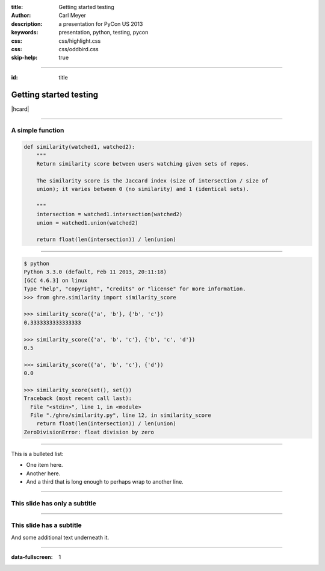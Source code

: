 :title: Getting started testing
:author: Carl Meyer
:description: a presentation for PyCon US 2013
:keywords: presentation, python, testing, pycon
:css: css/highlight.css
:css: css/oddbird.css

:skip-help: true


----


:id: title

Getting started testing
=======================

|hcard|

.. |hcard| raw:: html

  <div class="vcard">
  <img src="images/template/logo.svg" alt="OddBird" class="logo" />
  <h2 class="fn">Carl Meyer</h2>
  <ul class="links">
    <li><a href="http://www.oddbird.net" class="org url">oddbird.net</a></li>
    <li><a href="https://twitter.com/carljm" rel="me">@carljm</a></li>
  </ul>
  </div>

----

A simple function
-----------------

.. code:: python

    def similarity(watched1, watched2):
        """
        Return similarity score between users watching given sets of repos.

        The similarity score is the Jaccard index (size of intersection / size of
        union); it varies between 0 (no similarity) and 1 (identical sets).

        """
        intersection = watched1.intersection(watched2)
        union = watched1.union(watched2)

        return float(len(intersection)) / len(union)


----


.. code:: python

    $ python
    Python 3.3.0 (default, Feb 11 2013, 20:11:18)
    [GCC 4.6.3] on linux
    Type "help", "copyright", "credits" or "license" for more information.
    >>> from ghre.similarity import similarity_score

    >>> similarity_score({'a', 'b'}, {'b', 'c'})
    0.3333333333333333

    >>> similarity_score({'a', 'b', 'c'}, {'b', 'c', 'd'})
    0.5

    >>> similarity_score({'a', 'b', 'c'}, {'d'})
    0.0

    >>> similarity_score(set(), set())
    Traceback (most recent call last):
      File "<stdin>", line 1, in <module>
      File "./ghre/similarity.py", line 12, in similarity_score
        return float(len(intersection)) / len(union)
    ZeroDivisionError: float division by zero


----

This is a bulleted list:

* One item here.

* Another here.

* And a third that is long enough to perhaps wrap to another line.

----

This slide has only a subtitle
------------------------------

----

This slide has a subtitle
-------------------------

And some additional text underneath it.


----

:data-fullscreen: 1

.. image:: images/exam.jpg
